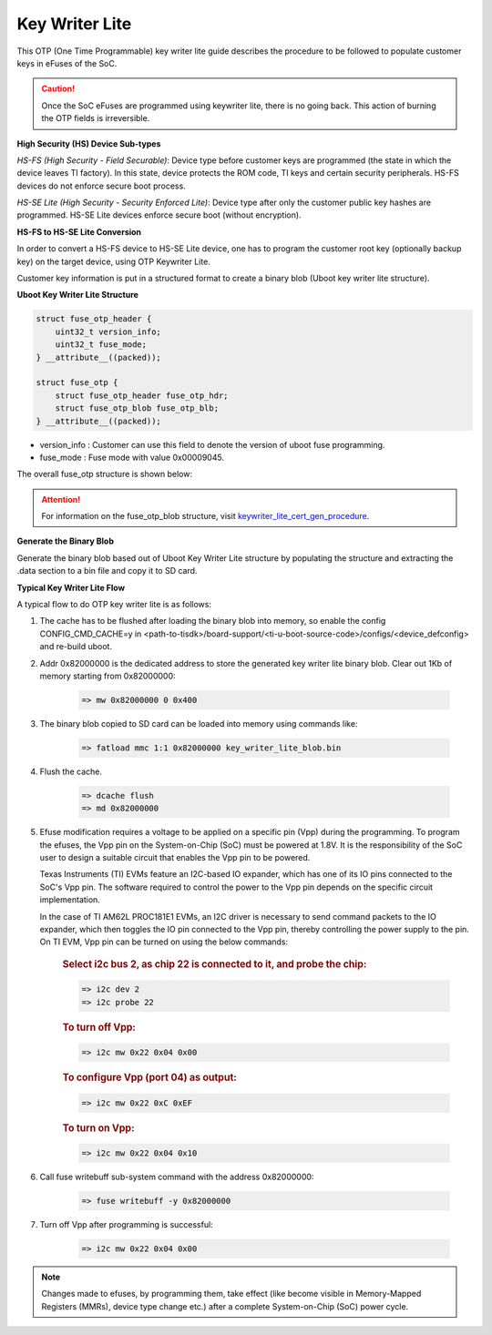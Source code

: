.. _key-writer-lite-label:

###############
Key Writer Lite
###############

This OTP (One Time Programmable) key writer lite guide describes
the procedure to be followed to populate customer keys in eFuses
of the SoC.

.. caution::

   Once the SoC eFuses are programmed using keywriter lite,
   there is no going back. This action of burning the OTP fields is
   irreversible.

**High Security (HS) Device Sub-types**

*HS-FS (High Security - Field Securable)*:
Device type before customer keys are programmed (the state in which
the device leaves TI factory). In this state, device protects the
ROM code, TI keys and certain security peripherals. HS-FS devices do
not enforce secure boot process.

*HS-SE Lite (High Security - Security Enforced Lite)*:
Device type after only the customer public key hashes are programmed.
HS-SE Lite devices enforce secure boot (without encryption).

**HS-FS to HS-SE Lite Conversion**

In order to convert a HS-FS device to HS-SE Lite device, one has to
program the customer root key (optionally backup key) on the target
device, using OTP Keywriter Lite.

Customer key information is put in a structured format to create a
binary blob (Uboot key writer lite structure).

**Uboot Key Writer Lite Structure**

.. code-block:: c

   struct fuse_otp_header {
       uint32_t version_info;
       uint32_t fuse_mode;
   } __attribute__((packed));

   struct fuse_otp {
       struct fuse_otp_header fuse_otp_hdr;
       struct fuse_otp_blob fuse_otp_blb;
   } __attribute__((packed));

* version_info : Customer can use this field to denote the version of uboot fuse programming.
* fuse_mode    : Fuse mode with value 0x00009045.

The overall fuse_otp structure is shown below:

.. Image:: /images/Uboot_fuse_writebuff_OTP_structure.png

.. attention::

   For information on the fuse_otp_blob structure,
   visit `keywriter_lite_cert_gen_procedure`_.

.. _keywriter_lite_cert_gen_procedure: https://software-dl.ti.com/tisci/esd/latest/6_topic_user_guides/key_writer_lite.html

**Generate the Binary Blob**

Generate the binary blob based out of Uboot Key Writer Lite
structure by populating the structure and extracting the
.data section to a bin file and copy it to SD card.

**Typical Key Writer Lite Flow**

A typical flow to do OTP key writer lite is as follows:

#. The cache has to be flushed after loading the binary blob into memory, so enable the config
   CONFIG_CMD_CACHE=y in <path-to-tisdk>/board-support/<ti-u-boot-source-code>/configs/<device_defconfig>
   and re-build uboot.

#. Addr 0x82000000 is the dedicated address to store the generated
   key writer lite binary blob. Clear out 1Kb of memory starting
   from 0x82000000:

    .. code-block:: text

       => mw 0x82000000 0 0x400

#. The binary blob copied to SD card can be loaded into memory using
   commands like:

    .. code-block:: text

       => fatload mmc 1:1 0x82000000 key_writer_lite_blob.bin

#. Flush the cache.

    .. code-block:: text

       => dcache flush
       => md 0x82000000

#. Efuse modification requires a voltage to be applied on a specific pin (Vpp) during the programming.
   To program the efuses, the Vpp pin on the System-on-Chip (SoC) must be powered at 1.8V. It is the
   responsibility of the SoC user to design a suitable circuit that enables the Vpp pin to be powered.

   Texas Instruments (TI)  EVMs feature an I2C-based IO expander, which has one of its IO pins
   connected to the SoC's Vpp pin. The software required to control the power to the Vpp pin depends
   on the specific circuit implementation.

   In the case of TI AM62L PROC181E1 EVMs, an I2C driver is necessary to send command packets to the IO expander,
   which then toggles the IO pin connected to the Vpp pin, thereby controlling the power supply to the pin.
   On TI EVM, Vpp pin can be turned on using the below commands:

    .. rubric:: Select i2c bus 2, as chip 22 is connected to it, and probe the chip:

    .. code-block:: text

       => i2c dev 2
       => i2c probe 22

    .. rubric:: To turn off Vpp:

    .. code-block:: text

       => i2c mw 0x22 0x04 0x00

    .. rubric:: To configure Vpp (port 04) as output:

    .. code-block:: text

       => i2c mw 0x22 0xC 0xEF

    .. rubric:: To turn on Vpp:

    .. code-block:: text

       => i2c mw 0x22 0x04 0x10

#. Call fuse writebuff sub-system command with the address 0x82000000:

    .. code-block:: text

       => fuse writebuff -y 0x82000000

#. Turn off Vpp after programming is successful:

    .. code-block:: text

       => i2c mw 0x22 0x04 0x00

.. note::

   Changes made to efuses, by programming them, take effect (like become
   visible in Memory-Mapped Registers (MMRs), device type change etc.)
   after a complete System-on-Chip (SoC) power cycle.
